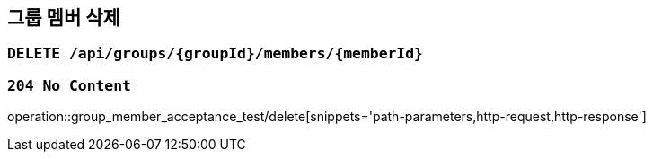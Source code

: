 == 그룹 멤버 삭제

=== `DELETE /api/groups/{groupId}/members/{memberId}`

=== `204 No Content`

operation::group_member_acceptance_test/delete[snippets='path-parameters,http-request,http-response']
